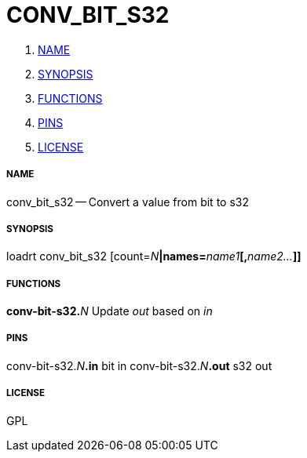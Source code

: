 CONV_BIT_S32
============

. <<name,NAME>>
. <<synopsis,SYNOPSIS>>
. <<functions,FUNCTIONS>>
. <<pins,PINS>>
. <<license,LICENSE>>




===== [[name]]NAME

conv_bit_s32 -- Convert a value from bit to s32


===== [[synopsis]]SYNOPSIS
loadrt conv_bit_s32 [count=__N__**|names=**__name1__**[,**__name2...__**]]
**

===== [[functions]]FUNCTIONS

**conv-bit-s32.**__N__
Update 'out' based on 'in'


===== [[pins]]PINS

conv-bit-s32.__N__**.in** bit in 
conv-bit-s32.__N__**.out** s32 out 


===== [[license]]LICENSE

GPL
